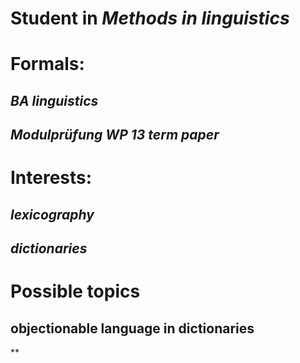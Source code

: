 * Student in [[Methods in linguistics]]
* Formals:
** [[BA linguistics]]
** [[Modulprüfung WP 13]] [[term paper]]
* Interests:
** [[lexicography]]
** [[dictionaries]]
* Possible topics
:PROPERTIES:
:heading: true
:background-color: #497d46
:END:
** objectionable language in dictionaries
**
